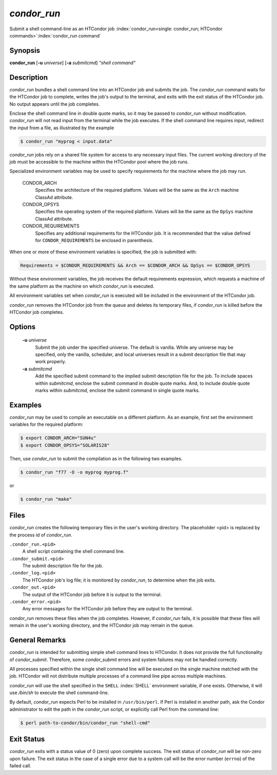 *condor_run*
=============

Submit a shell command-line as an HTCondor job
:index:`condor_run<single: condor_run; HTCondor commands>`\ :index:`condor_run command`

Synopsis
--------

**condor_run** [**-u** *universe*] [**-a** *submitcmd*] *"shell
command"*

Description
-----------

*condor_run* bundles a shell command line into an HTCondor job and
submits the job. The *condor_run* command waits for the HTCondor job to
complete, writes the job's output to the terminal, and exits with the
exit status of the HTCondor job. No output appears until the job
completes.

Enclose the shell command line in double quote marks, so it may be
passed to *condor_run* without modification. *condor_run* will not
read input from the terminal while the job executes. If the shell
command line requires input, redirect the input from a file, as
illustrated by the example

.. code-block:: console

    $ condor_run "myprog < input.data"

*condor_run* jobs rely on a shared file system for access to any
necessary input files. The current working directory of the job must be
accessible to the machine within the HTCondor pool where the job runs.

Specialized environment variables may be used to specify requirements
for the machine where the job may run.

 CONDOR_ARCH
    Specifies the architecture of the required platform. Values will be
    the same as the ``Arch`` machine ClassAd attribute.
 CONDOR_OPSYS
    Specifies the operating system of the required platform. Values will
    be the same as the ``OpSys`` machine ClassAd attribute.
 CONDOR_REQUIREMENTS
    Specifies any additional requirements for the HTCondor job. It is
    recommended that the value defined for ``CONDOR_REQUIREMENTS`` be
    enclosed in parenthesis.

When one or more of these environment variables is specified, the job is
submitted with:

.. code-block:: condor-submit

    Requirements = $CONDOR_REQUIREMENTS && Arch == $CONDOR_ARCH && OpSys == $CONDOR_OPSYS

Without these environment variables, the job receives the default
requirements expression, which requests a machine of the same platform
as the machine on which *condor_run* is executed.

All environment variables set when *condor_run* is executed will be
included in the environment of the HTCondor job.

*condor_run* removes the HTCondor job from the queue and deletes its
temporary files, if *condor_run* is killed before the HTCondor job
completes.

Options
-------

 **-u** *universe*
    Submit the job under the specified universe. The default is vanilla.
    While any universe may be specified, only the vanilla,
    scheduler, and local universes result in a submit description file
    that may work properly.
 **-a** *submitcmd*
    Add the specified submit command to the implied submit description
    file for the job. To include spaces within *submitcmd*, enclose the
    submit command in double quote marks. And, to include double quote
    marks within *submitcmd*, enclose the submit command in single quote
    marks.

Examples
--------

*condor_run* may be used to compile an executable on a different
platform. As an example, first set the environment variables for the
required platform:

.. code-block:: console

    $ export CONDOR_ARCH="SUN4u"
    $ export CONDOR_OPSYS="SOLARIS28"

Then, use *condor_run* to submit the compilation as in the following
two examples.

.. code-block:: console

    $ condor_run "f77 -O -o myprog myprog.f"

or

.. code-block:: console

    $ condor_run "make"

Files
-----

*condor_run* creates the following temporary files in the user's
working directory. The placeholder <pid> is replaced by the process id
of *condor_run*.

``.condor_run.<pid>``
    A shell script containing the shell command line.

``.condor_submit.<pid>``
    The submit description file for the job.

``.condor_log.<pid>``
    The HTCondor job's log file; it is monitored by *condor_run*, to
    determine when the job exits.

``.condor_out.<pid>``
    The output of the HTCondor job before it is output to the terminal.

``.condor_error.<pid>``
    Any error messages for the HTCondor job before they are output to
    the terminal.

*condor_run* removes these files when the job completes. However, if
*condor_run* fails, it is possible that these files will remain in the
user's working directory, and the HTCondor job may remain in the queue.

General Remarks
---------------

*condor_run* is intended for submitting simple shell command lines to
HTCondor. It does not provide the full functionality of
*condor_submit*. Therefore, some *condor_submit* errors and system
failures may not be handled correctly.

All processes specified within the single shell command line will be
executed on the single machine matched with the job. HTCondor will not
distribute multiple processes of a command line pipe across multiple
machines.

*condor_run* will use the shell specified in the ``SHELL``
:index:`SHELL` environment variable, if one exists. Otherwise, it
will use */bin/sh* to execute the shell command-line.

By default, *condor_run* expects Perl to be installed in
``/usr/bin/perl``. If Perl is installed in another path, ask the Condor
administrator to edit the path in the *condor_run* script, or
explicitly call Perl from the command line:

.. code-block:: bash

    $ perl path-to-condor/bin/condor_run "shell-cmd"

Exit Status
-----------

*condor_run* exits with a status value of 0 (zero) upon complete
success. The exit status of *condor_run* will be non-zero upon failure.
The exit status in the case of a single error due to a system call will
be the error number (``errno``) of the failed call.

